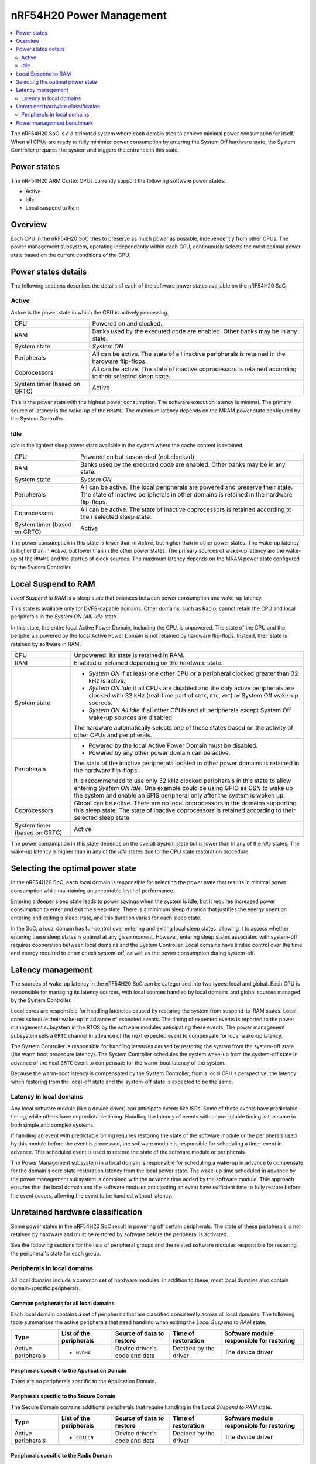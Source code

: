 .. _ug_nrf54h20_architecture_pm:

nRF54H20 Power Management
#########################

.. contents::
   :local:
   :depth: 2

The nRF54H20 SoC is a distributed system where each domain tries to achieve minimal power consumption for itself.
When all CPUs are ready to fully minimize power consumption by entering the System Off hardware state, the System Controller prepares the system and triggers the entrance in this state.

Power states
************

The nRF54H20 ARM Cortex CPUs currently support the following software power states:

* Active
* Idle
* Local suspend to Ram

Overview
********

Each CPU in the nRF54H20 SoC tries to preserve as much power as possible, independently from other CPUs.
The power management subsystem, operating independently within each CPU, continuously selects the most optimal power state based on the current conditions of the CPU.

Power states details
********************

The following sections describes the details of each of the software power states available on the nRF54H20 SoC.

Active
======

*Active* is the power state in which the CPU is actively processing.

.. list-table::
   :widths: auto

   * - CPU
     - Powered on and clocked.

   * - RAM
     - Banks used by the executed code are enabled.
       Other banks may be in any state.

   * - System state
     - *System ON*

   * - Peripherals
     - All can be active.
       The state of all inactive peripherals is retained in the hardware flip-flops.

   * - Coprocessors
     - All can be active.
       The state of inactive coprocessors is retained according to their selected sleep state.

   * - System timer (based on GRTC)
     - Active

This is the power state with the highest power consumption.
The software execution latency is minimal.
The primary source of latency is the wake-up of the ``MRAMC``.
The maximum latency depends on the MRAM power state configured by the System Controller.

Idle
====

*Idle* is the lightest sleep power state available in the system where the cache content is retained.

.. list-table::
   :widths: auto

   * - CPU
     - Powered on but suspended (not clocked).

   * - RAM
     - Banks used by the executed code are enabled.
       Other banks may be in any state.

   * - System state
     - *System ON*

   * - Peripherals
     - All can be active.
       The local peripherals are powered and preserve their state.
       The state of inactive peripherals in other domains is retained in the hardware flip-flops.

   * - Coprocessors
     - All can be active.
       The state of inactive coprocessors is retained according to their selected sleep state.

   * - System timer (based on GRTC)
     - Active

The power consumption in this state is lower than in *Active*, but higher than in other power states.
The wake-up latency is higher than in *Active*, but lower than in the other power states.
The primary sources of wake-up latency are the wake-up of the ``MRAMC`` and the startup of clock sources.
The maximum latency depends on the MRAM power state configured by the System Controller.

Local Suspend to RAM
********************

*Local Suspend to RAM* is a sleep state that balances between power consumption and wake-up latency.

This state is available only for DVFS-capable domains.
Other domains, such as Radio, cannot retain the CPU and local peripherals in the *System ON (All) Idle* state.

In this state, the entire local Active Power Domain, including the CPU, is unpowered.
The state of the CPU and the peripherals powered by the local Active Power Domain is not retained by hardware flip-flops.
Instead, their state is retained by software in RAM.

.. list-table::
   :widths: auto

   * - CPU
     - Unpowered.
       Its state is retained in RAM.

   * - RAM
     - Enabled or retained depending on the hardware state.

   * - System state
     - * *System ON* if at least one other CPU or a peripheral clocked greater than 32 kHz is active.
       * *System ON Idle* if all CPUs are disabled and the only active peripherals are clocked with 32 kHz (real-time part of ``GRTC``, ``RTC``, ``WDT``) or System Off wake-up sources.
       * *System ON All Idle* if all other CPUs and all peripherals except System Off wake-up sources are disabled.

       The hardware automatically selects one of these states based on the activity of other CPUs and peripherals.

   * - Peripherals
     - * Powered by the local Active Power Domain must be disabled.
       * Powered by any other power domain can be active.

       The state of the inactive peripherals located in other power domains is retained in the hardware flip-flops.

       It is recommended to use only 32 kHz clocked peripherals in this state to allow entering *System ON Idle*.
       One example could be using GPIO as CSN to wake up the system and enable an SPIS peripheral only after the system is woken up.

   * - Coprocessors
     - Global can be active.
       There are no local coprocessors in the domains supporting this sleep state.
       The state of inactive coprocessors is retained according to their selected sleep state.

   * - System timer (based on GRTC)
     - Active

The power consumption in this state depends on the overall System state but is lower than in any of the *Idle* states.
The wake-up latency is higher than in any of the *Idle* states due to the CPU state restoration procedure.

Selecting the optimal power state
*********************************

In the nRF54H20 SoC, each local domain is responsible for selecting the power state that results in minimal power consumption while maintaining an acceptable level of performance.

Entering a deeper sleep state leads to power savings when the system is idle, but it requires increased power consumption to enter and exit the sleep state.
There is a minimum sleep duration that justifies the energy spent on entering and exiting a sleep state, and this duration varies for each sleep state.

In the SoC, a local domain has full control over entering and exiting local sleep states, allowing it to assess whether entering these sleep states is optimal at any given moment.
However, entering sleep states associated with system-off requires cooperation between local domains and the System Controller.
Local domains have limited control over the time and energy required to enter or exit system-off, as well as the power consumption during system-off.

Latency management
******************

The sources of wake-up latency in the nRF54H20 SoC can be categorized into two types: local and global.
Each CPU is responsible for managing its latency sources, with local sources handled by local domains and global sources managed by the System Controller.

Local cores are responsible for handling latencies caused by restoring the system from suspend-to-RAM states.
Local cores schedule their wake-up in advance of expected events.
The timing of expected events is reported to the power management subsystem in the RTOS by the software modules anticipating these events.
The power management subsystem sets a ``GRTC`` channel in advance of the next expected event to compensate for local wake-up latency.

The System Controller is responsible for handling latencies caused by restoring the system from the system-off state (the warm boot procedure latency).
The System Controller schedules the system wake-up from the system-off state in advance of the next ``GRTC`` event to compensate for the warm-boot latency of the system.

Because the warm-boot latency is compensated by the System Controller, from a local CPU's perspective, the latency when restoring from the local-off state and the system-off state is expected to be the same.

Latency in local domains
========================

Any local software module (like a device driver) can anticipate events like ISRs.
Some of these events have predictable timing, while others have unpredictable timing.
Handling the latency of events with unpredictable timing is the same in both simple and complex systems.

If handling an event with predictable timing requires restoring the state of the software module or the peripherals used by this module before the event is processed, the software module is responsible for scheduling a timer event in advance.
This scheduled event is used to restore the state of the software module or peripherals.

The Power Management subsystem in a local domain is responsible for scheduling a wake-up in advance to compensate for the domain's core state restoration latency from the local power state.
The wake-up time scheduled in advance by the power management subsystem is combined with the advance time added by the software module.
This approach ensures that the local domain and the software modules anticipating an event have sufficient time to fully restore before the event occurs, allowing the event to be handled without latency.

Unretained hardware classification
**********************************

Some power states in the nRF54H20 SoC result in powering off certain peripherals.
The state of these peripherals is not retained by hardware and must be restored by software before the peripheral is activated.

See the following sections for the lists of peripheral groups and the related software modules responsible for restoring the peripheral's state for each group.

Peripherals in local domains
============================

All local domains include a common set of hardware modules.
In addition to these, most local domains also contain domain-specific peripherals.

Common peripherals for all local domains
----------------------------------------

Each local domain contains a set of peripherals that are classified consistently across all local domains.
The following table summarizes the active peripherals that need handling when exiting the *Local Suspend to RAM* state.

+---------------+--------------------+--------------------+--------------------+--------------------------+
|Type           | List of the        | Source of data to  | Time of restoration| Software module          |
|               | peripherals        | restore            |                    | responsible for restoring|
+===============+====================+====================+====================+==========================+
|Active         | * ``MVDMA``        | Device driver's    | Decided by the     | The device driver        |
|peripherals    |                    | code and data      | driver             |                          |
+---------------+--------------------+--------------------+--------------------+--------------------------+

Peripherals specific to the Application Domain
----------------------------------------------

There are no peripherals specific to the Application Domain.

Peripherals specific to the Secure Domain
-----------------------------------------

The Secure Domain contains additional peripherals that require handling in the *Local Suspend to RAM* state.

+---------------+--------------------+--------------------+--------------------+--------------------------+
|Type           | List of the        | Source of data to  | Time of restoration| Software module          |
|               | peripherals        | restore            |                    | responsible for restoring|
+===============+====================+====================+====================+==========================+
|Active         | * ``CRACEN``       | Device driver's    | Decided by the     | The device driver        |
|peripherals    |                    | code and data      | driver             |                          |
+---------------+--------------------+--------------------+--------------------+--------------------------+

Peripherals specific to the Radio Domain
----------------------------------------

The Radio Domain does not implement the *Local Suspend to RAM* state.

Power management benchmark
**************************

To benchmark the power consumption in *Idle* state, see :ref:`multicore_idle_test`.

